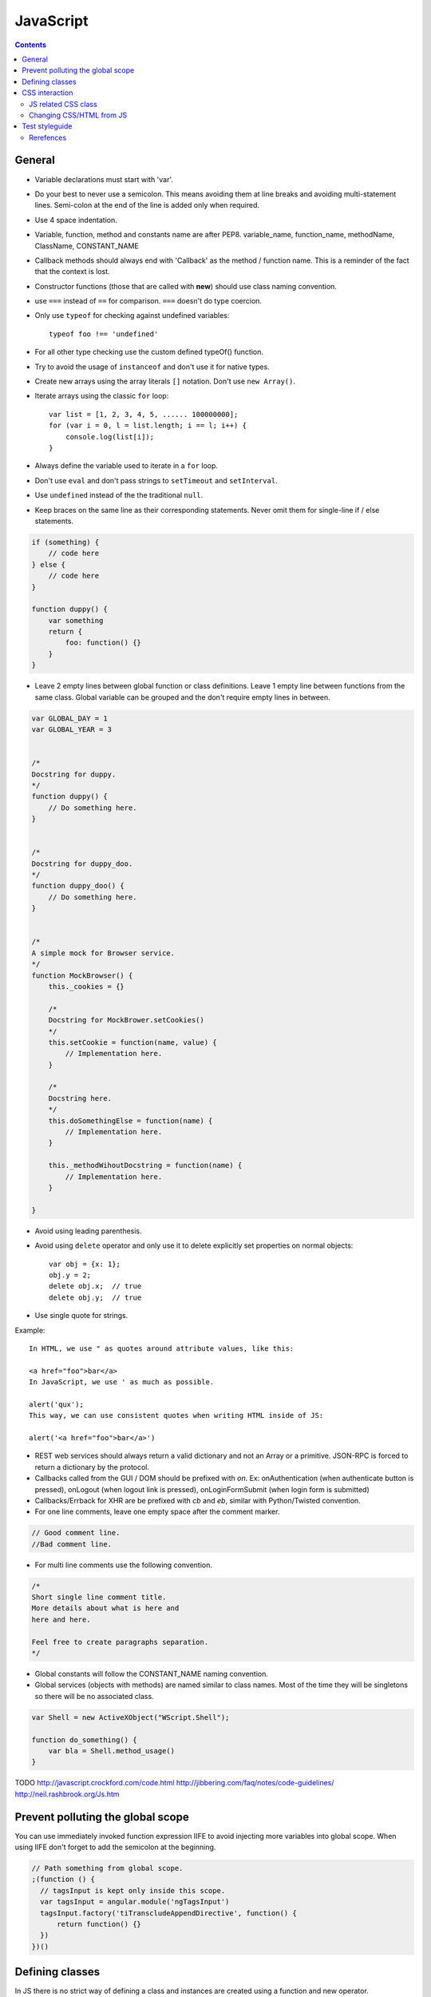 JavaScript
##########

.. contents::

General
=======

* Variable declarations must start with 'var'.

* Do your best to never use a semicolon.
  This means avoiding them at line breaks and avoiding multi-statement lines.
  Semi-colon at the end of the line is added only when required.

* Use 4 space indentation.

* Variable, function, method and constants name are after PEP8.
  variable_name, function_name, methodName, ClassName, CONSTANT_NAME

* Callback methods should always end with 'Callback' as the
  method / function name. This is a reminder of the fact that
  the context is lost.

* Constructor functions (those that are called with **new**) should use
  class naming convention.

* use ``===`` instead of ``==`` for comparison. ``===`` doesn't do type
  coercion.

* Only use ``typeof`` for checking against undefined variables::

    typeof foo !== 'undefined'

* For all other type checking use the custom defined typeOf() function.

* Try to avoid the usage of ``instanceof`` and don't use it for native types.

* Create new arrays using the array literals ``[]`` notation. Don't use
  ``new Array()``.

* Iterate arrays using the classic ``for`` loop::

    var list = [1, 2, 3, 4, 5, ...... 100000000];
    for (var i = 0, l = list.length; i == l; i++) {
        console.log(list[i]);
    }

* Always define the variable used to iterate in a ``for`` loop.

* Don't use ``eval`` and don't pass strings to ``setTimeout`` and
  ``setInterval``.

* Use ``undefined`` instead of the the traditional ``null``.

* Keep braces on the same line as their corresponding statements. Never omit
  them for single-line if / else statements.

.. sourcecode:: javascript

    if (something) {
        // code here
    } else {
        // code here
    }

    function duppy() {
        var something
        return {
            foo: function() {}
        }
    }

* Leave 2 empty lines between global function or class definitions.
  Leave 1 empty line between functions from the same class.
  Global variable can be grouped and the don't require empty lines in between.

.. sourcecode:: javascript

    var GLOBAL_DAY = 1
    var GLOBAL_YEAR = 3


    /*
    Docstring for duppy.
    */
    function duppy() {
        // Do something here.
    }


    /*
    Docstring for duppy_doo.
    */
    function duppy_doo() {
        // Do something here.
    }


    /*
    A simple mock for Browser service.
    */
    function MockBrowser() {
        this._cookies = {}

        /*
        Docstring for MockBrower.setCookies()
        */
        this.setCookie = function(name, value) {
            // Implementation here.
        }

        /*
        Docstring here.
        */
        this.doSomethingElse = function(name) {
            // Implementation here.
        }

        this._methodWihoutDocstring = function(name) {
            // Implementation here.
        }

    }


* Avoid using leading parenthesis.

* Avoid using ``delete`` operator and only use it to delete explicitly
  set properties on normal objects::

    var obj = {x: 1};
    obj.y = 2;
    delete obj.x;  // true
    delete obj.y;  // true

* Use single quote for strings.

Example::

    In HTML, we use " as quotes around attribute values, like this:

    <a href="foo">bar</a>
    In JavaScript, we use ' as much as possible.

    alert('qux');
    This way, we can use consistent quotes when writing HTML inside of JS:

    alert('<a href="foo">bar</a>')

* REST web services should always return a valid dictionary
  and not an Array or a primitive. JSON-RPC is forced to return a dictionary
  by the protocol.

* Callbacks called from the GUI / DOM should be prefixed with `on`.
  Ex: onAuthentication (when authenticate button is pressed),
  onLogout (when logout link is pressed),
  onLoginFormSubmit (when login form is submitted)

* Callbacks/Errback for XHR are be prefixed with `cb` and `eb`, similar
  with Python/Twisted convention.

* For one line comments, leave one empty space after the comment marker.

.. sourcecode:: javascript

    // Good comment line.
    //Bad comment line.

* For multi line comments use the following convention.

.. sourcecode:: javascript

    /*
    Short single line comment title.
    More details about what is here and
    here and here.

    Feel free to create paragraphs separation.
    */

* Global constants will follow the CONSTANT_NAME naming convention.

* Global services (objects with methods) are named similar to class names.
  Most of the time they will be singletons so there will be no associated
  class.

.. sourcecode:: javascript

    var Shell = new ActiveXObject("WScript.Shell");

    function do_something() {
        var bla = Shell.method_usage()
    }


TODO
http://javascript.crockford.com/code.html http://jibbering.com/faq/notes/code-guidelines/ http://neil.rashbrook.org/Js.htm

Prevent polluting the global scope
==================================

You can use immediately invoked function expression IIFE to avoid
injecting more variables into global scope.
When using IIFE don't forget to add the semicolon at the beginning.

.. sourcecode:: javascript

    // Path something from global scope.
    ;(function () {
      // tagsInput is kept only inside this scope.
      var tagsInput = angular.module('ngTagsInput')
      tagsInput.factory('tiTranscludeAppendDirective', function() {
          return function() {}
      })
    })()


Defining classes
================

In JS there is no strict way of defining a class and instances are created
using a function and new operator.

When defining a class we use an anonymous function to allow class
private instances and create a new class scope.

.. sourcecode:: javascript

    var BaseAccount = (function() {

        var class_private_member = 2

        /*
        Constructor is here.
        */
        var cls = function(name, age) {
            this.name = name
            this.age = age
        }

        cls.prototype.class_member = 3

        /*
        Base method.
        */
        cls.prototype.base_method = function() {
            return this.name + '-' + this.age
        }

        /*
        Some method.
        */
        cls.prototype.some_method = function(prefix) {
            return prefix + this.base_method()
        }

        /*
        Another method.
        */
        cls.prototype.tuned = function() {
            return false
        }

        return cls
    }())


    var SpecialAccount = (function() {

        var cls = function(name, age) {
            this.variant = 'light'
            /* Something similar to super()*/
            BaseAccount.call(this, name, age)
        }

        /* Something similar to inheritance. */
        cls.prototype = Object.create(BaseAccount.prototype)
        cls.prototype.constructor = cls

        /*
        Method extending parent.
        */
        cls.prototype.some_method = function(prefix) {
            var parent = BaseAccount.prototype.some_method.call(this, prefix)
            return prefix + '-child-' + parent
        }

        /*
        Method overwriting parent.
        */
        cls.prototype.tuned = function() {
            return true
        }

        return cls
    }())


CSS interaction
===============


JS related CSS class
--------------------

Try to append js- to all javascript-based selectors. This is taken from
`slightly obtrusive javascript`_. The idea is that you should be able to tell
a presentational class from a functional class.

There are good things and bad things about "Unobtrustive JavaScript."
One bad thing: it's hard to tell what JavaScript is touching an element.

Only ever use classes and ids prefix with js- when touching the DOM with
JavaScript.

For example::

    <a href="#prices" class="button js-open-tab">Prices</a>

Now we know to look for any JavaScript touching .js-open-tab, which should
only be a simple search away.

And hey, now JavaScript and CSS won't share selectors. Since we're separating
our content and presentation, we might as well separate our behaviour all the
way too.

.. _slightly obtrusive javascript: http://ozmm.org/posts/slightly_obtrusive_javascript.html


Changing CSS/HTML from JS
-------------------------

Don't modify the associated CSS properties, but rather modify the CSS class::

   GOOD: $('#element_id').addClass('highlight');
   BAD : $('#element_id').css('font-weight': 'bold');

Same story as with CSS, don't modify HTML tag attributes,
but rather try to change the CSS class::

    GOOD: $('#element_id').addClass('sprite red_dot');
    BAD : $('#element_id').attr('src': 'some/red_dot.png');


Test styleguide
===============

* We use ``expect`` style testing.
* Leave 2 emtpy lines before each ``suite`` and one empty line before each
  ``test``

.. sourcecode:: javascript

    /*
    Tests for login controller.
    */


    suite('LoginCtrl', function() {

        // Shared variables.
        var scope
        var ctrl

        setup(function() {
            // Initialize first.
        })

        teardown(function() {
            // Clean second.
        })

        test(
        'Initializes with no errors and blank values' +
        'long line are wrapped',
        function() {
            var something = Something()

            something.doSomething()

            assert.equal('', something.username)
        })


        suite('critical_error attribute', function(){

            test(
            'When set, hides the form and sets the error message.',
            function(){
                var message = manu.makeUniqueString()

                scope.critical_error = message
                scope.$digest()

                assert.isFalse(scope.show_form)
                assert.equal(message, scope.alert.error)
            })
        })
    })


Rerefences
----------

Here are the pages I used to create this page.

* http://toranbillups.com/blog/archive/2013/05/15/Basic-javascript-inheritance-and-polymorphism/